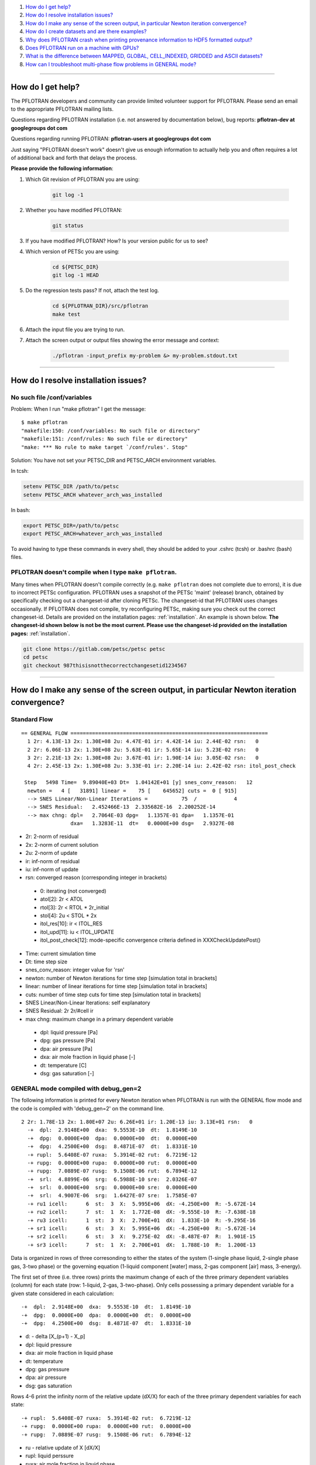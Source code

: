 .. _faq:

#. `How do I get help?`_
#. `How do I resolve installation issues?`_
#. `How do I make any sense of the screen output, in particular Newton iteration convergence?`_
#. `How do I create datasets and are there examples?`_
#. `Why does PFLOTRAN crash when printing provenance information to HDF5 formatted output?`_
#. `Does PFLOTRAN run on a machine with GPUs?`_
#. `What is the difference between MAPPED, GLOBAL, CELL_INDEXED, GRIDDED and ASCII datasets?`_
#. `How can I troubleshoot multi-phase flow problems in GENERAL mode?`_

--------------------

.. _How do I get help?:

How do I get help?
==================

The PFLOTRAN developers and community can provide limited volunteer support for 
PFLOTRAN. Please send an email to the appropriate PFLOTRAN mailing lists.

Questions regarding PFLOTRAN installation (i.e. not answered by documentation 
below), bug reports: **pflotran-dev at googlegroups dot com**

Questions regarding running PFLOTRAN: **pflotran-users at googlegroups dot com**

Just saying "PFLOTRAN doesn't work" doesn't give us enough information to 
actually help you and often requires a lot of additional back and forth that 
delays the process. 

**Please provide the following information**:

#. Which Git revision of PFLOTRAN you are using:

    .. sourcecode:: bash

        git log -1

#. Whether you have modified PFLOTRAN:

    .. sourcecode:: bash

        git status


#. If you have modified PFLOTRAN? How? Is your version public for us to see?

#. Which version of PETSc you are using:

    .. sourcecode:: bash

        cd ${PETSC_DIR}
        git log -1 HEAD

#. Do the regression tests pass? If not, attach the test log.

    .. sourcecode:: bash

        cd ${PFLOTRAN_DIR}/src/pflotran
        make test

#. Attach the input file you are trying to run.

#. Attach the screen output or output files showing the error message and context:

    .. sourcecode:: bash

        ./pflotran -input_prefix my-problem &> my-problem.stdout.txt
        
--------------------

.. _How do I resolve installation issues?:

How do I resolve installation issues?
=====================================

No such file /conf/variables
----------------------------

Problem: When I run "make pflotran" I get the message:

::

    $ make pflotran
    "makefile:150: /conf/variables: No such file or directory"
    "makefile:151: /conf/rules: No such file or directory"
    "make: *** No rule to make target `/conf/rules'. Stop"

Solution: You have not set your PETSC_DIR and PETSC_ARCH environment variables.

In tcsh:

.. sourcecode:: csh

    setenv PETSC_DIR /path/to/petsc
    setenv PETSC_ARCH whatever_arch_was_installed

In bash:

.. sourcecode:: bash

    export PETSC_DIR=/path/to/petsc
    export PETSC_ARCH=whatever_arch_was_installed

To avoid having to type these commands in every shell, they should be added to 
your .cshrc (tcsh) or .bashrc (bash) files.

PFLOTRAN doesn't compile when I type ``make pflotran``.
-------------------------------------------------------

Many times when PFLOTRAN doesn't compile correctly (e.g. ``make pflotran``
does not complete due to errors), it is due to incorrect PETSc configuration.
PFLOTRAN uses a snapshot of the PETSc 'maint' (release) branch, obtained
by specifically checking out a changeset-id after cloning PETSc. The 
changeset-id that PFLOTRAN uses changes occasionally. If PFLOTRAN does not
compile, try reconfiguring PETSc, making sure you check out the correct
changeset-id. Details are provided on the installation pages: 
:ref:`installation`. An example is shown below. **The changeset-id shown below**
**is not be the most current. Please use the changeset-id provided on the** 
**installation pages:** :ref:`installation`.

.. code-block:: bash

    git clone https://gitlab.com/petsc/petsc petsc
    cd petsc
    git checkout 987thisisnotthecorrectchangesetid1234567

--------------------

.. _How do I make any sense of the screen output, in particular Newton iteration convergence?:

How do I make any sense of the screen output, in particular Newton iteration convergence?
=========================================================================================

Standard Flow
-------------


::

 == GENERAL FLOW ================================================================
   1 2r: 4.13E-13 2x: 1.30E+08 2u: 4.47E-01 ir: 4.42E-14 iu: 2.44E-02 rsn:   0
   2 2r: 6.06E-13 2x: 1.30E+08 2u: 5.63E-01 ir: 5.65E-14 iu: 5.23E-02 rsn:   0
   3 2r: 2.21E-13 2x: 1.30E+08 2u: 3.67E-01 ir: 1.90E-14 iu: 3.05E-02 rsn:   0
   4 2r: 2.45E-13 2x: 1.30E+08 2u: 3.33E-01 ir: 2.20E-14 iu: 2.42E-02 rsn: itol_post_check

  Step   5498 Time=  9.89040E+03 Dt=  1.04142E+01 [y] snes_conv_reason:   12
   newton =   4 [   31891] linear =    75 [    645652] cuts =  0 [ 915]
   --> SNES Linear/Non-Linear Iterations =           75  /            4
   --> SNES Residual:   2.452466E-13  2.335682E-16  2.200252E-14
   --> max chng: dpl=   2.7064E-03 dpg=   1.1357E-01 dpa=   1.1357E-01
                 dxa=   1.3283E-11  dt=   0.0000E+00 dsg=   2.9327E-08

* 2r: 2-norm of residual
* 2x: 2-norm of current solution
* 2u: 2-norm of update
* ir: inf-norm of residual
* iu: inf-norm of update
* rsn: converged reason (corresponding integer in brackets)

 + 0: iterating (not converged)
 + atol[2]: 2r < ATOL
 + rtol[3]: 2r < RTOL * 2r_initial
 + stol[4]: 2u < STOL * 2x
 + itol_res[10]: ir < ITOL_RES
 + itol_upd[11]: iu < ITOL_UPDATE
 + itol_post_check[12]: mode-specific convergence criteria defined in XXXCheckUpdatePost()

* Time: current simulation time
* Dt: time step size
* snes_conv_reason: integer value for 'rsn'
* newton: number of Newton iterations for time step [simulation total in brackets]
* linear: number of linear iterations for time step [simulation total in brackets]
* cuts: number of time step cuts for time step [simulation total in brackets]
* SNES Linear/Non-Linear Iterations: self explanatory
* SNES Residual: 2r 2r/#cell ir 
* max chng: maximum change in a primary dependent variable

 + dpl: liquid pressure [Pa]
 + dpg: gas pressure [Pa]
 + dpa: air pressure [Pa]
 + dxa: air mole fraction in liquid phase [-]
 + dt: temperature [C]
 + dsg: gas saturation [-]
 

GENERAL mode compiled with debug_gen=2
--------------------------------------

 
The following information is printed for every Newton iteration when PFLOTRAN 
is run with the GENERAL flow mode and the code is compiled with 'debug_gen=2' 
on the command line.

::

  2 2r: 1.78E-13 2x: 1.80E+07 2u: 6.26E+01 ir: 1.20E-13 iu: 3.13E+01 rsn:   0
    -+  dpl:  2.9148E+00  dxa:  9.5553E-10  dt:  1.8149E-10
    -+  dpg:  0.0000E+00  dpa:  0.0000E+00  dt:  0.0000E+00
    -+  dpg:  4.2500E+00  dsg:  8.4871E-07  dt:  1.8331E-10
    -+ rupl:  5.6408E-07 ruxa:  5.3914E-02 rut:  6.7219E-12
    -+ rupg:  0.0000E+00 rupa:  0.0000E+00 rut:  0.0000E+00
    -+ rupg:  7.0889E-07 rusg:  9.1508E-06 rut:  6.7894E-12
    -+  srl:  4.8899E-06  srg:  6.5988E-10 sre:  2.0326E-07
    -+  srl:  0.0000E+00  srg:  0.0000E+00 sre:  0.0000E+00
    -+  srl:  4.9007E-06  srg:  1.6427E-07 sre:  1.7585E-07
    -+ ru1 icell:      6  st:  3  X:  5.995E+06  dX: -4.250E+00  R: -5.672E-14
    -+ ru2 icell:      7  st:  1  X:  1.772E-08  dX: -9.555E-10  R: -7.638E-18
    -+ ru3 icell:      1  st:  3  X:  2.700E+01  dX:  1.833E-10  R: -9.295E-16
    -+ sr1 icell:      6  st:  3  X:  5.995E+06  dX: -4.250E+00  R: -5.672E-14
    -+ sr2 icell:      6  st:  3  X:  9.275E-02  dX: -8.487E-07  R:  1.901E-15
    -+ sr3 icell:      7  st:  1  X:  2.700E+01  dX:  1.788E-10  R:  1.200E-13

Data is organized in rows of three corresonding to either the states of the 
system (1-single phase liquid, 2-single phase gas, 3-two phase) or the governing 
equation (1-liquid component [water] mass, 2-gas component [air] mass, 3-energy).

The first set of three (i.e. three rows) prints the maximum change of each of 
the three primary dependent variables (column) for each state (row: 1-liquid, 
2-gas, 3-two-phase). Only cells possessing a primary dependent variable for a 
given state considered in each calculation:

::

    -+  dpl:  2.9148E+00  dxa:  9.5553E-10  dt:  1.8149E-10
    -+  dpg:  0.0000E+00  dpa:  0.0000E+00  dt:  0.0000E+00
    -+  dpg:  4.2500E+00  dsg:  8.4871E-07  dt:  1.8331E-10

* d: - delta [X_(p+1) - X_p]

* dpl: liquid pressure
* dxa: air mole fraction in liquid phase
* dt: temperature
* dpg: gas pressure
* dpa: air pressure
* dsg: gas saturation

Rows 4-6 print the infinity norm of the relative update (dX/X) for each of the 
three primary dependent variables for each state:

::

    -+ rupl:  5.6408E-07 ruxa:  5.3914E-02 rut:  6.7219E-12
    -+ rupg:  0.0000E+00 rupa:  0.0000E+00 rut:  0.0000E+00
    -+ rupg:  7.0889E-07 rusg:  9.1508E-06 rut:  6.7894E-12

* ru - relative update of X [dX/X]

* rupl: liquid perssure
* ruxa: air mole fraction in liquid phase
* rut: temperature
* rupg: gas pressure
* rupa: air pressure
* rusg: gas saturation

Rows 7-9 print the infinity norm of the scaled residual (R / A) for each of the 
three governing equations for each state.  Here A is the fixed portion of the 
accumulation time (portion of time derivative at time t as opposed to t + dt):

::

    -+  srl:  4.8899E-06  srg:  6.5988E-10 sre:  2.0326E-07
    -+  srl:  0.0000E+00  srg:  0.0000E+00 sre:  0.0000E+00
    -+  srl:  4.9007E-06  srg:  1.6427E-07 sre:  1.7585E-07

* sr - scaled residual [R/A]   

* srl: liquid (water) equation
* srg: gas (air) equation
* sre: energy equation

Rows 10-12 print the cell id, state (st), value (X), update (dX), and residual 
(R) for primary dependent variable with the largest relative update (dX/X) for 
each governing equation:

::

    -+ ru1 icell:      6  st:  3  X:  5.995E+06  dX: -4.250E+00  R: -5.672E-14
    -+ ru2 icell:      7  st:  1  X:  1.772E-08  dX: -9.555E-10  R: -7.638E-18
    -+ ru3 icell:      1  st:  3  X:  2.700E+01  dX:  1.833E-10  R: -9.295E-16

* ru - relative update

* ru1: liquid equation
* ru2: gas equation
* ru3: energy equation

Rows 13-15 print the cell id, state (st), value (X), update (dX), and residual 
(R) for primary dependent variable with the largest scaled residual (R/A) for 
each governing equation:

::

    -+ sr1 icell:      6  st:  3  X:  5.995E+06  dX: -4.250E+00  R: -5.672E-14
    -+ sr2 icell:      6  st:  3  X:  9.275E-02  dX: -8.487E-07  R:  1.901E-15
    -+ sr3 icell:      7  st:  1  X:  2.700E+01  dX:  1.788E-10  R:  1.200E-13

* sr - scaled residual

* sr1: liquid equation
* sr2: gas equation
* sr3: energy equation

.. _How do I create datasets and are there examples?:

How do I create datasets and are there examples?
================================================

**It is highly recommended that you download and install HDFView, which greatly 
facilitates understanding/managing HDF5 files with PFLOTRAN.**

Permeability and/or Porosity
----------------------------

Permeability and porosity datasets are cell-indexed HDF5 datasets, but they 
differ slightly from all other datasets in that they are not placed in a group 
and they must be named "Permeability" and "Porosity".  This will change in the 
future, but for now, they must use those names.  See the :ref:`dataset-card` 
card.

Useful python scripts: 

PFLOTRAN_DIR/src/python/conceptual_model/DataLoader.py

Useful examples:

PFLOTRAN_DIR/regression_tests/default/543/543_hanford_srfcplx_param.in
PFLOTRAN_DIR/regression_tests/default/infiltrometer/16m.in
PFLOTRAN_DIR/regression_tests/shortcourse/regional_doublet/stochastic_regional_doublet_small.in

Material IDs
------------

Material IDs must be defined for all grid cells in a single HDF5 file under an 
HDF5 Group named "Materials".  The STRATA_ card provides an example of how to 
set up a Material ID dataset.

Useful python scripts:

PFLOTRAN_DIR/src/python/conceptual_model/material_and_region_loader.py

Useful examples:

PFLOTRAN_DIR/regression_tests/default/543/543_flow.in

Regions
-------

Regions are located in an HDF5 file under an HDF5 Group named "Regions".  Within 
the Regions group, one creates Groups whose names match the regions in the 
PFLOTRAN input file.  Each of these groups provides a list of "Cell Ids" and 
"Face Ids".  Face ids are not required for regions not associated with boundary 
conditions.

Useful python scripts:

PFLOTRAN_DIR/src/python/conceptual_model/material_and_region_loader.py

Useful examples:

PFLOTRAN_DIR/regression_tests/default/543/543_flow.in

Other Cell-Indexed Datasets
---------------------------

Other cell-indexed HDF5 datasets can have arbitrary names.  These datasets are 
used to define pressure, temperature, concentration, mineral volume fractions, 
etc. over all grid cells in the domain.

Useful python scripts:

PFLOTRAN_DIR/src/python/cell_indexed_dataset_loader.py

Useful examples:

PFLOTRAN_DIR/regression_tests/default/543/543_hanford_srfcplx_param.in
PFLOTRAN_DIR/regression_tests/default/543/543_flow.in (initializing pressure field from a file)

Gridded Datasets
----------------

Gridded HDF5 datasets are defined on a uniform Cartesian grid and interpolated 
to the PFLOTRAN structured or unstructured grid internally.  These grids are 
particularly useful for setting up nonlinear boundary or initial conditions.

Useful python scripts:

PFLOTRAN_DIR/src/python/gridded_dataset_loader.py

Useful examples:

PFLOTRAN_DIR/regression_tests/default/condition/datum_dataset.in
PFLOTRAN_DIR/regression_tests/default/condition/543_datum_dataset.in

ASCII Datasets
--------------

ASCII dataset are used to define scalar or vector quantities over time (e.g. a 
datum, gradient, or pressure associated with a FLOW_CONDITION that varies over 
time).

Useful python scripts:

Currently don't have a script.

Useful examples:

PFLOTRAN_DIR/regression_tests/default/condition/543_timeseries.in
PFLOTRAN_DIR/regression_tests/shortcourse/regional_doublet/regional_doublet_small.in (see "river" FLOW_CONDITION)

.. _DATASET: QuickGuide/DatasetNew
.. _STRATA: QuickGuide/Strata

.. _Why does PFLOBTRAN crash when printing provenance information to HDF5 formatted output?:

Why does PFLOTRAN crash when printing provenance information to HDF5 formatted output?
======================================================================================

Ensure that there is a carriage return character on the last line of your input 
file.  This should resolve the issue.

.. _Does PFLOTRAN run on a machine with GPUs?:

Does PFLOTRAN run on a machine with GPUs?
=========================================

PFLOTRAN will run on a machine with GPUs, but it will not leverage any GPU (or 
any other accelerator) capability.  The code is not currently written to utilize 
the GPUs on such machines, but only the CPU.

Note: Before you make a significant investment in codes that claim to use GPUs, 
research the codes' scalability on GPUs (or perform your own scalability study) 
to ensure that your investment is worthwhile. Codes that solve implicit systems 
of equations (as does PFLOTRAN) have demonstrated only minimal speedup on GPUs 
(e.g. 4x). At this point in time, I (Glenn) consider a large investment in GPU 
capability to be ineffective since one can employ 4 times as many cores to get 
the same speedup.

.. _What is the difference between MAPPED, GLOBAL, CELL_INDEXED, GRIDDED and ASCII datasets?:

What is the difference between MAPPED, GLOBAL, CELL_INDEXED, GRIDDED and ASCII datasets?
========================================================================================

ASCII: Text-based datasets entered in the input file are stored internally 
within PFLOTRAN in ASCII datasets.

CELL_INDEXED:  A dataset that prescribes a value for each grid cell in a list 
of cells. The user must define a list of cells IDs aligned with the values. 
Theoretically, the user could provide a list of cells that is a subset of the 
global domain, but this has not been tested. The list of cells is usually 
aligned with the global grid, and thus, this dataset is usually aligned with 
the GLOBAL dataset.  

GLOBAL: A dataset that prescribes a value for each grid cell in the (global) 
domain.

GRIDDED: A 1D, 2D, or 3D uniformly-spaced grid of values from which values can 
be interpolated given a point in space.

MAPPED: A dataset that maps few distinct data values on multiple grid cells. 
e.g. A simulation for a 3D domain (NX x NY x NZ) in which a vertical profile 
(NZ) of transpiration sink is applied homogeneously for each horizontal layer. 
At a z-th level, all grid cells in x- and y-direction are prescribed z-th 
transpiration dataset.

.. _How can I troubleshoot multi-phase flow problems in GENERAL mode?:

How can I troubleshoot multi-phase flow problems in GENERAL mode?
========================================================================================

**Example**: Simulation is failing to converge

::

  -> Cut time step: snes= -3 icut= 16[372] t=  6.88420E+00 dt=  6.64673E-06
  Newton solver reason: SNES_DIVERGED_LINEAR_SOLVE
  Linear solver reason: KSP_DIVERGED_PCSETUP_FAILED
    0 2r: 3.15E-06 2x: 0.00E+00 2u: 0.00E+00 ir: 2.05E-06 iu: 0.00E+00 rsn:   0
    Stopping: Time step cut criteria exceeded.
       icut = 17, max_time_step_cuts= 16
  --> write tecplot output file: flow_cut_to_failure.tec
        0.02 Seconds to write to Tecplot file(s)

  FLOW TS BE steps =   1601 newton =     5774 linear =       5774 cuts =    356
  FLOW TS BE Wasted Linear Iterations = 2848
  FLOW TS BE SNES time = 12.9 seconds

   Wall Clock Time:  1.3692E+01 [sec]   2.2821E-01 [min]   3.8034E-03 [hr]


**Try**: Adding USE_INFINITY_NORM_CONVERGENCE to the GENERAL mode OPTIONS block
**This will**: Impose infinity norm convergence criteria to declare simulation convergence instead of the default Euclidean norm convergence criteria. 

**Fixed Example**:

::

  == GENERAL MULTIPHASE FLOW =====================================================
  0 2r: 8.16E-07 2x: 0.00E+00 2u: 0.00E+00 ir: 4.37E-07 iu: 0.00E+00 rsn:   0
  1 2r: 1.75E-06 2x: 7.97E+06 2u: 5.65E+03 ir: 8.76E-07 iu: 1.05E+03 rsn:   0
  2 2r: 2.35E-09 2x: 7.97E+06 2u: 4.02E+03 ir: 1.13E-09 iu: 1.68E+03 rsn:   0
  3 2r: 3.24E-10 2x: 7.97E+06 2u: 2.52E+03 ir: 1.34E-10 iu: 1.68E+03 rsn:   0
  4 2r: 7.96E-10 2x: 7.97E+06 2u: 1.30E+01 ir: 4.53E-10 iu: 3.36E+00 rsn:   0
  5 2r: 1.35E-16 2x: 7.97E+06 2u: 3.92E-01 ir: 7.74E-17 iu: 2.70E-01 rsn: 999

  Step    650 Time=  5.00000E+01 Dt=  2.33233E-01 [y] snes_conv_reason:  999
  newton =   5 [    2637] linear =     5 [      2637] cuts =  0 [ 111]
  --> SNES Linear/Non-Linear Iterations =            5  /            5
  --> SNES Residual:   1.346474E-16  8.917046E-19  7.743109E-17
  --> max chng: dpl=   1.0783E+03 dpg=   1.0564E+03 dpa=   3.7402E+01
                dxa=   3.1919E-09  dt=   4.9887E-02 dsg=   2.1620E-02

  Dt limited by Unknown: Val=-9.990E+02, Gov=-9.990E+02, Scale=0.33

  --> write tecplot output file: gas_bubble-004.tec
       0.00 Seconds to write to Tecplot file(s)
  FLOW TS BE steps =    650 newton =     2637 linear =       2637 cuts =    111
  FLOW TS BE Wasted Linear Iterations = 888
  FLOW TS BE SNES time = 6.9 seconds

   Wall Clock Time:  7.3313E+00 [sec]   1.2219E-01 [min]   2.0365E-03 [hr]


**Example**: Simulation output indicates that the same grid cells are frequently changing state back and forth (e.g. from Liquid --> Two-Phase and then from Two-Phase --> Liquid) within Newton iterations

::

  == GENERAL MULTIPHASE FLOW =====================================================
   0 2r: 2.45E-05 2x: 0.00E+00 2u: 0.00E+00 ir: 2.44E-05 iu: 0.00E+00 rsn:   0
  (0): State Transition: Liquid -> 2 Phase at Cell       50
  (0): State Transition: Liquid -> 2 Phase at Cell       52
   1 2r: 1.53E-04 2x: 1.01E+07 2u: 2.22E+03 ir: 8.27E-05 iu: 3.80E+02 rsn:   0
  (0): State Transition: 2 Phase -> Liquid at Cell       50
  (0): State Transition: 2 Phase -> Liquid at Cell       52
   2 2r: 1.47E-04 2x: 1.01E+07 2u: 3.08E+03 ir: 7.72E-05 iu: 9.78E+02 rsn:   0
  (0): State Transition: Liquid -> 2 Phase at Cell       50
  (0): State Transition: Liquid -> 2 Phase at Cell       52
   3 2r: 1.53E-04 2x: 1.01E+07 2u: 3.02E+03 ir: 8.28E-05 iu: 9.92E+02 rsn:   0
  (0): State Transition: 2 Phase -> Liquid at Cell       50
  (0): State Transition: 2 Phase -> Liquid at Cell       52
   4 2r: 1.47E-04 2x: 1.01E+07 2u: 3.02E+03 ir: 7.72E-05 iu: 9.92E+02 rsn:   0
  (0): State Transition: Liquid -> 2 Phase at Cell       50
  (0): State Transition: Liquid -> 2 Phase at Cell       52
   5 2r: 1.53E-04 2x: 1.01E+07 2u: 3.02E+03 ir: 8.28E-05 iu: 9.92E+02 rsn:   0
  (0): State Transition: 2 Phase -> Liquid at Cell       50
  (0): State Transition: 2 Phase -> Liquid at Cell       52

**Try**: Adding RESTRICT_STATE_CHANGE to the GENERAL mode OPTIONS block
**This will**: Only allow grid cells to change state once during a Newton iteration. If convergence is not achieved, time step is cut.

**Fixed Example**:

::

  == GENERAL MULTIPHASE FLOW =====================================================
  0 2r: 3.56E-05 2x: 0.00E+00 2u: 0.00E+00 ir: 3.55E-05 iu: 0.00E+00 rsn:   0
  1 2r: 7.62E-06 2x: 1.02E+07 2u: 7.08E+03 ir: 6.20E-06 iu: 1.21E+03 rsn:   0
  (0): State Transition: Liquid -> 2 Phase at Cell       50
  (0): State Transition: Liquid -> 2 Phase at Cell       52
  2 2r: 1.55E-04 2x: 1.01E+07 2u: 2.34E+04 ir: 8.37E-05 iu: 4.22E+03 rsn:   0
  3 2r: 1.24E-06 2x: 1.01E+07 2u: 5.40E+03 ir: 1.01E-06 iu: 2.23E+03 rsn:   0
  4 2r: 1.63E-04 2x: 1.01E+07 2u: 1.39E+03 ir: 8.89E-05 iu: 2.39E+02 rsn:   0
  5 2r: 1.02E-04 2x: 1.01E+07 2u: 9.52E+02 ir: 5.56E-05 iu: 4.34E+02 rsn:   0
  6 2r: 1.15E-04 2x: 1.01E+07 2u: 1.09E+03 ir: 6.20E-05 iu: 1.89E+02 rsn:   0
  7 2r: 1.21E-04 2x: 1.01E+07 2u: 5.93E+02 ir: 6.54E-05 iu: 1.54E+02 rsn:   0
  8 2r: 1.22E-04 2x: 1.01E+07 2u: 5.88E+01 ir: 6.59E-05 iu: 1.92E+01 rsn:   0
  9 2r: 1.22E-04 2x: 1.01E+07 2u: 8.76E-01 ir: 6.60E-05 iu: 5.17E-01 rsn:   0
  10 2r: 1.22E-04 2x: 1.01E+07 2u: 2.50E-02 ir: 6.60E-05 iu: 8.71E-03 rsn: stol

  Step     11 Time=  4.15114E-02 Dt=  1.92877E-02 [y] snes_conv_reason:    4
  newton =  10 [      38] linear =    10 [        38] cuts =  0 [   0]
  --> SNES Linear/Non-Linear Iterations =           10  /           10
  --> SNES Residual:   1.218560E-04  1.206495E-06  6.595118E-05
  --> max chng: dpl=   4.5172E+03 dpg=   4.1440E+03 dpa=   4.4460E+03
                dxa=   1.3069E-05  dt=   3.7803E-02 dsg=   1.0277E-01

**Example**: Simulation has trouble when grid cells dry out (cells transition from Two-Phase State --> Gas State), and Dt is limited by pressure

::

  == GENERAL MULTIPHASE FLOW =====================================================
  0 2r: 2.25E-07 2x: 0.00E+00 2u: 0.00E+00 ir: 1.58E-07 iu: 0.00E+00 rsn:   0
  1 2r: 9.16E-10 2x: 1.01E+07 2u: 6.27E-06 ir: 7.46E-10 iu: 5.08E-06 rsn: 999

  Step   1103 Time=  2.21028E+00 Dt=  7.56911E-10 [y] snes_conv_reason:  999
  newton =   1 [    1288] linear =     1 [      1288] cuts =  0 [  21]
  --> SNES Linear/Non-Linear Iterations =            1  /            1
  --> SNES Residual:   9.160734E-10  9.070034E-12  7.457545E-10
  --> max chng: dpl=   4.3140E+05 dpg=   5.0805E-06 dpa=   8.0816E-06
                dxa=   1.0919E-15  dt=   4.8880E-10 dsg=   2.3017E-11

  Dt limited by Pressure: Val=4.314E+05, Gov=5.000E+05, Scale=1.08 

**Try**: Adding CHECK_MAX_DPL_LIQ_STATE_ONLY to the GENERAL mode OPTIONS block.
**This will**: Only impose limits on liquid pressure changes when capillary pressure gets high, since small saturation changes at high gas saturation are associated with large capillary pressure changes.

**Fixed Example**:

::

  == GENERAL MULTIPHASE FLOW =====================================================
  0 2r: 3.43E-07 2x: 0.00E+00 2u: 0.00E+00 ir: 3.40E-07 iu: 0.00E+00 rsn:   0
  1 2r: 1.22E-10 2x: 1.01E+07 2u: 2.67E+00 ir: 1.00E-10 iu: 6.75E-01 rsn: 999

  Step     95 Time=  2.21183E+00 Dt=  7.66981E-03 [y] snes_conv_reason:  999
  newton =   1 [     377] linear =     1 [       377] cuts =  0 [  33]
  --> SNES Linear/Non-Linear Iterations =            1  /            1
  --> SNES Residual:   1.215836E-10  1.203798E-12  1.003631E-10
  --> max chng: dpl=   0.0000E+00 dpg=   6.7487E-01 dpa=   8.2037E+01
                dxa=   1.1083E-08  dt=   3.7412E-03 dsg=   4.7712E-04


**Example**: Simulation shows spurious spikes in output variables.

**Try**: With USE_INFINITY_NORM_CONVERGENCE in the GENERAL mode OPTIONS block, try tightening convergence tolerances by setting values for RESIDUAL_INF_TOL and REL_UPDATE_INF_TOL
**This will**: Force stricter convergence criteria on the simulation and potentially prevent nonlinearities from causing spurious solution behavior.


**Advanced**: 

**Example**: Simulation is taking very small timesteps despite the fact that it is converging well.

::

  == GENERAL MULTIPHASE FLOW =====================================================
  0 2r: 2.23E-07 2x: 0.00E+00 2u: 0.00E+00 ir: 1.56E-07 iu: 0.00E+00 rsn:   0
  1 2r: 3.00E-11 2x: 1.01E+07 2u: 2.47E-03 ir: 2.44E-11 iu: 5.15E-04 rsn: 999

  Step   5734 Time=  1.97179E+00 Dt=  1.01105E-05 [y] snes_conv_reason:  999
  newton =   1 [   22032] linear =     1 [     22032] cuts =  0 [1936]
  --> SNES Linear/Non-Linear Iterations =            1  /            1
  --> SNES Residual:   2.995478E-11  2.965819E-13  2.439427E-11
  --> max chng: dpl=   0.0000E+00 dpg=   5.1500E-04 dpa=   1.1667E-01
                dxa=   1.5748E-11  dt=   5.3204E-06 dsg=   3.0582E-07


**Try**: Loosening individual tolerances. Tolerances can be set on: 
	1) <primary variable here>_ABS_UPDATE_INF_TOL : Absolute solution update within a Newton-Raphson search loop: one for each primary variable from the set {Pl, Pg, Xag,Sg,T}
	2) <primary variable here>_REL_UPDATE_INF_TOL : Relative solution update within a Newton-Raphson search loop: (xn-xn-1)/xn-1
	3) <conservation equation here>_RESIDUAL_ABS_INF_TOL : Absolute value of residuals for water mass, air mass, and energy
	4) <conservation equation here>_RESIDUAL_SCALED_INF_TOL : Scaled value of residuals (residual value divided by accumulation term) for water mass, air mass, and energy.

**This will**: Impose user-specified convergence criteria upon any of the metrics used to declare convergence. Any metrics that are not user-specified will revert to defaults.

**Fixed Example**:

::

  == GENERAL MULTIPHASE FLOW =====================================================
  0 2r: 4.29E-07 2x: 0.00E+00 2u: 0.00E+00 ir: 2.61E-07 iu: 0.00E+00 rsn:   0
  1 2r: 1.60E-06 2x: 1.01E+07 2u: 5.00E+01 ir: 1.30E-06 iu: 1.06E+01 rsn:   0
  2 2r: 5.10E-07 2x: 1.01E+07 2u: 5.11E+00 ir: 4.15E-07 iu: 8.40E-01 rsn:   0
  3 2r: 1.42E-05 2x: 1.01E+07 2u: 4.78E+00 ir: 1.15E-05 iu: 2.29E+00 rsn:   0
  4 2r: 4.31E-06 2x: 1.01E+07 2u: 2.88E+00 ir: 3.51E-06 iu: 1.67E+00 rsn:   0
  5 2r: 4.34E-07 2x: 1.01E+07 2u: 1.71E+00 ir: 3.53E-07 iu: 7.78E-01 rsn:   0
  6 2r: 1.42E-05 2x: 1.01E+07 2u: 4.06E+00 ir: 1.15E-05 iu: 1.91E+00 rsn:   0
  7 2r: 4.32E-06 2x: 1.01E+07 2u: 2.85E+00 ir: 3.52E-06 iu: 1.63E+00 rsn:   0
  8 2r: 4.34E-07 2x: 1.01E+07 2u: 1.71E+00 ir: 3.53E-07 iu: 7.79E-01 rsn: -88
  -> Cut time step: snes=-88 icut=  1[  8] t=  1.92038E+00 dt=  1.22717E-01
  Newton solver reason: Unknown(-88).
  0 2r: 4.29E-07 2x: 0.00E+00 2u: 0.00E+00 ir: 2.61E-07 iu: 0.00E+00 rsn:   0
  1 2r: 5.51E-06 2x: 1.01E+07 2u: 2.70E+01 ir: 4.48E-06 iu: 5.72E+00 rsn:   0
  2 2r: 2.04E-07 2x: 1.01E+07 2u: 2.71E+00 ir: 1.66E-07 iu: 4.59E-01 rsn: 999

  Step     35 Time=  2.04309E+00 Dt=  1.22717E-01 [y] snes_conv_reason:  999
  newton =  10 [     117] linear =    10 [       117] cuts =  1 [   8]
  --> SNES Linear/Non-Linear Iterations =            2  /            2
  --> SNES Residual:   2.041778E-07  2.021562E-09  1.662622E-07
  --> max chng: dpl=   0.0000E+00 dpg=   6.1632E+00 dpa=   1.3859E+03
                dxa=   1.8704E-07  dt=   6.3217E-02 dsg=   3.7129E-03


